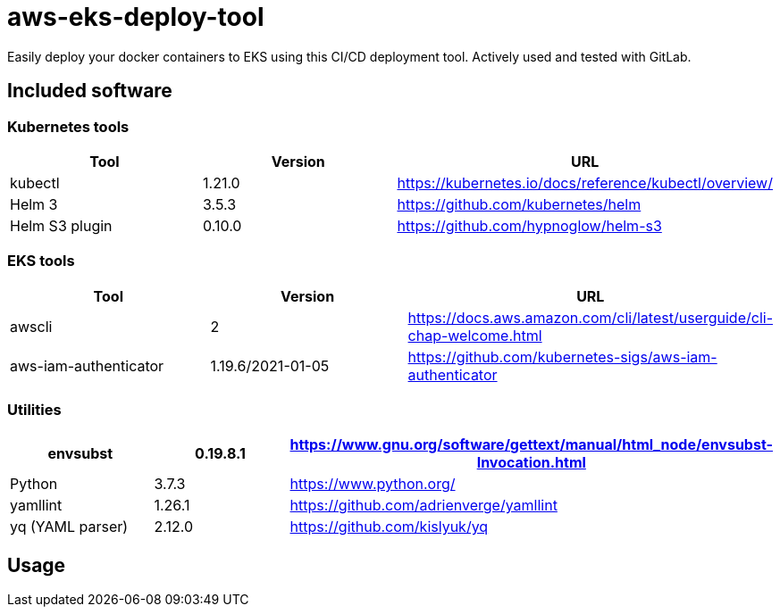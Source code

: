 = aws-eks-deploy-tool

Easily deploy your docker containers to EKS using this CI/CD deployment tool.
Actively used and tested with GitLab.

== Included software

=== Kubernetes tools

[%header]
|===
|Tool |Version |URL
|kubectl |1.21.0 |https://kubernetes.io/docs/reference/kubectl/overview/
|Helm 3 |3.5.3 |https://github.com/kubernetes/helm
|Helm S3 plugin |0.10.0 |https://github.com/hypnoglow/helm-s3
|===

=== EKS tools

[%header]
|===
|Tool |Version |URL
|awscli |2 | https://docs.aws.amazon.com/cli/latest/userguide/cli-chap-welcome.html
|aws-iam-authenticator |1.19.6/2021-01-05 | https://github.com/kubernetes-sigs/aws-iam-authenticator
|===

=== Utilities

[%header]
|===
|envsubst |0.19.8.1 |https://www.gnu.org/software/gettext/manual/html_node/envsubst-Invocation.html
|Python |3.7.3 |https://www.python.org/
|yamllint |1.26.1 |https://github.com/adrienverge/yamllint
|yq (YAML parser) |2.12.0 |https://github.com/kislyuk/yq
|===

== Usage

